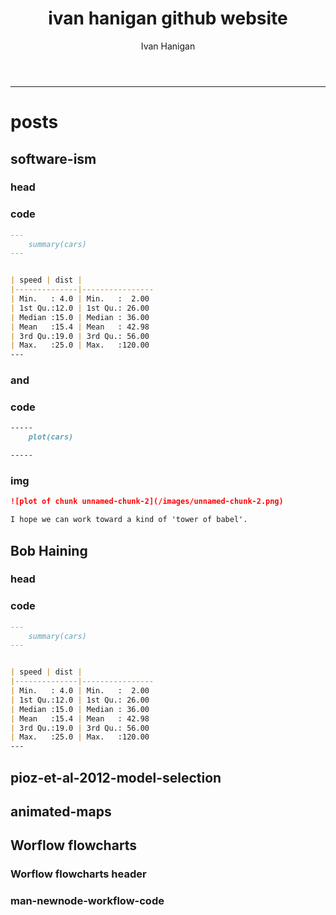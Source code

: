 #+TITLE:ivan hanigan github website 
#+AUTHOR: Ivan Hanigan
#+email: ivan.hanigan@anu.edu.au
#+LaTeX_CLASS: article
#+LaTeX_CLASS_OPTIONS: [a4paper]
#+LATEX: \tableofcontents
-----

* posts
** software-ism
*** head
#+name:index
#+begin_src markdown :tangle _posts/2012-09-15-software-ism.md :exports none :eval no :padline no
--- 
name: software-ism
layout: post
title: software-ism
date: 2012-09-15
categories: 
- software
---
I am a huge fan of the R language for statistics and graphics.

I sometimes hear people say they don't like R but then admit that they have never tried to use it, or if they have it was close to ten years ago (and a lot has changed).

In recent discussions at work I got the impression some people have got a bit predjudiced against R and other software that they don't actually use, primarily because of the added difficulty of software that requires a bit of programming.

I think that multi-disciplinary work will inevitably mean we find a mix of software in use, and they'll all have strengths and weaknesses.  A major strength of R is that one can weave together a report that includes the data, code, graphs and interpretations for an analysis, rather than copy-and-pasting these elements together as is required with other software toolboxes.

For example a simple analysis in Rstudio using the 'R Markdown document' is below. 

You can load and explore data in the document by placing 'Code Chunks' in the document, then when you click the **Knit HTML** button a web page will be generated that includes both content as well as the output of any embedded R code chunks within the document. You can embed an R code chunk like this:

#+end_src

*** code
#+name:asdf
#+begin_src markdown :session *R* :tangle _posts/2012-09-15-software-ism.md :exports code :eval yes
  ---
      summary(cars)
  --- 
  
  
  | speed | dist |
  |--------------|----------------
  | Min.   : 4.0 | Min.   :  2.00  
  | 1st Qu.:12.0 | 1st Qu.: 26.00  
  | Median :15.0 | Median : 36.00  
  | Mean   :15.4 | Mean   : 42.98  
  | 3rd Qu.:19.0 | 3rd Qu.: 56.00  
  | Max.   :25.0 | Max.   :120.00  
  ---  
#+end_src
*** and

#+name:and
#+begin_src markdown :tangle _posts/2012-09-15-software-ism.md :exports none :eval no
You can also embed plots, for example:
#+end_src
*** code
#+name:asdf
#+begin_src markdown :session *R* :tangle _posts/2012-09-15-software-ism.md :exports code :eval no
-----
    plot(cars)

-----
#+end_src
*** img
#+name:asdf
#+begin_src markdown :tangle _posts/2012-09-15-software-ism.md :exports code :eval no
![plot of chunk unnamed-chunk-2](/images/unnamed-chunk-2.png)

I hope we can work toward a kind of 'tower of babel'.

#+end_src

** Bob Haining
*** head
#+name:index
#+begin_src markdown :tangle _posts/2012-09-15-software-ism.md :exports none :eval no :padline no
--- 
name: software-ism
layout: post
title: software-ism
date: 2012-09-15
categories: 
- software
---
I am a huge fan of the R language for statistics and graphics.

I sometimes hear people say they don't like R but then admit that they have never tried to use it, or if they have it was close to ten years ago (and a lot has changed).

In recent discussions at work I got the impression some people have got a bit predjudiced against R and other software that they don't actually use, primarily because of the added difficulty of software that requires a bit of programming.

I think that multi-disciplinary work will inevitably mean we find a mix of software in use, and they'll all have strengths and weaknesses.  A major strength of R is that one can weave together a report that includes the data, code, graphs and interpretations for an analysis, rather than copy-and-pasting these elements together as is required with other software toolboxes.

For example a simple analysis in Rstudio using the 'R Markdown document' is below. 

You can load and explore data in the document by placing 'Code Chunks' in the document, then when you click the **Knit HTML** button a web page will be generated that includes both content as well as the output of any embedded R code chunks within the document. You can embed an R code chunk like this:

#+end_src

*** code
#+name:asdf
#+begin_src markdown :session *R* :tangle _posts/2012-09-15-software-ism.md :exports code :eval yes
  ---
      summary(cars)
  --- 
  
  
  | speed | dist |
  |--------------|----------------
  | Min.   : 4.0 | Min.   :  2.00  
  | 1st Qu.:12.0 | 1st Qu.: 26.00  
  | Median :15.0 | Median : 36.00  
  | Mean   :15.4 | Mean   : 42.98  
  | 3rd Qu.:19.0 | 3rd Qu.: 56.00  
  | Max.   :25.0 | Max.   :120.00  
  ---  
#+end_src
** pioz-et-al-2012-model-selection
#+begin_src markdown :tangle _posts/2013-04-18-pioz-et-al-2012-model-selection.md :exports none :eval no :padline no
---
name: pioz-et-al-2012-model-selection
layout: post
title: Pioz et al 2012 model selection
categories:
- Spatial Dependence
- Modelling
- Disentangle
---

In the [GIS forum SPDEP study group](http://gis-forum.github.io/study.html) we've been discussing the Bluetongue paper [http://www.mendeley.com/research/why-did-bluetongue-spread-the-way-it-did](http://www.mendeley.com/research/why-did-bluetongue-spread-the-way-it-did-environmental-factors-influencing-the-velocity-of-blueton)

I'd like to know more about the the Lagrange Multiplier tests and Francis
raised the [seminal Anselin 1988 paper for that](http://ivanhanigan.github.io/2013/04/reflections-bob-haining/#comment-864167749)


But in this post I just wanted to summarise their model selection procedure in a flow diagram


![pioz_modelling.png](/images/pioz_modelling.png)


#+end_src
*** COMMENT pioz_modelling-code
#+name:pioz_modelling
#+begin_src R :session *R* :tangle no :exports none :eval yes
    ################################################################
    # name:pioz_modelling
    require(disentangle)
    nodes <- newnode("data", "variable selection/transformation", newgraph = T)
    nodes  <- newnode("model building dataset (75%)",
                      inputs = "data"
                      )
    nodes  <- newnode("validation dataset (25%)", "data")
    nodes  <- newnode("OLS","model building dataset (75%)")
  #  nodes  <- newnode("diagnostics", "OLS")
    nodes  <- newnode("semi-variogram of the OLS residuals", "OLS", c("200km radius"))
    nodes <- newnode("inverse distance weighting", "assumption")
    nodes  <- newnode("spatial lag model", c("200km radius", "inverse distance weighting"))
    nodes  <- newnode("spatial error model",  c("200km radius", "inverse distance weighting", "robust Lagrange Multiplier"))
    nodes <- newnode("robust Lagrange Multiplier", c("spatial lag model", "spatial error model"))
    nodes <- newnode("three thematic sets of variables", "variable selection/transformation")
    nodes <- newnode("AIC to select variables", c("spatial error model", "three thematic sets of variables"), "minimal model")
  
    nodes <- newnode("compare dir, magnt and sig", c("OLS", "minimal model"))
    nodes <- newnode("coefficient of determination","literature several pseudo-R2 have")
    nodes <- newnode("assess fit", c("minimal model","RMSE", "coefficient of determination"))
    nodes <- newnode("assess fit with validation dataset", c("validation dataset (25%)", "RMSE", "coefficient of determination"))
    nodes <- newnode("assess each covariate",  "minimal model", "LR tests, loop drop-one-test-repeat")
    nodes <- newnode("compare the OLS and spatial error results for variables", c("OLS", "LR tests, loop drop-one-test-repeat"))
    dev.copy(png,"images/pioz_modelling.png", height = 1000, width = 700, res = 105)
    dev.off(); dev.off()
#+end_src

#+RESULTS: pioz_modelling
: 1

    
** animated-maps

#+name:animated-maps-header
#+begin_src markdown :tangle _posts/2013-07-30-animated-maps.md :exports none :eval no :padline no
--- 
name: animated-maps
layout: post
title: animated-maps 
date: 2013-07-30
categories: 
- spatial 
- animation
---

# Animated maps to allow exploration of alternate levels of 'jitter'
In a [previous project](http://www.ncbi.nlm.nih.gov/pubmed/22672028) we published a map of point locations that had been 'jittered', ie adding random noise to the latitude and longitude.  We did this by testing out a few maps and deciding on one that we thought protected privacy adequately whilst not destroying the spatial pattern we wished to display (evocatively).

I always wondered about a way to interactively do this and I think the animation package might do the trick, with the ability to step thru levels of jittering with the pause, fwd and back buttons.

[Clink here for the same data shown in a new animation](/jitter/index.html).

# Reference
Vally, H., Peel, M., Dowse, G. K., Cameron, S., Codde, J. P., Hanigan, I., & Lindsay, M. D. a. (2012). Geographic Information Systems used to describe the link between the risk of Ross River virus infection and proximity to the Leschenault estuary, WA. Australian and New Zealand Journal of Public Health, 36(3), 229–235. doi:10.1111/j.1753-6405.2012.00869.x
    
#+end_src

** Worflow flowcharts
*** Worflow flowcharts header
#+name:Worflow flowcharts-header
#+begin_src markdown :tangle _posts/2013-07-31-worflow-flowcharts.md :exports none :eval no :padline no
  ---
  name: worflow-flowcharts
  layout: post
  title: Worflow flowcharts
  date: 2013-07-31
  categories: 
  - workflow
  - disentangle
  ---
  
  ## What is the issue  
  Most people seem to collect multiple datasets together in a single spot that can be split into 2 or more separate data packages.  
  I think the data wharehouse at my work is an example, and probably we'll find the key challenge for big data will be for analysts to disentangle their own filing systems.
  
  In my experience the way people store research data is often one (or a couple, or all) of these three types:
  - a database with heaps of tables and views
  - a directory (and sub-directories) with heaps of files 
  - a spreadsheet workbook with heaps of sheets (and links to other workbooks)
  
  This is a natural set up from an analysts perspective, where the results of multiple steps accumulate as 'stepping stones' toward the file they end up analysing.  
  
  My tool I am developing addresses the challenge of graphing the links between these sequential steps.  It can be used in two ways.  The first is more suited to what you might need to do retrospectively.

  ## Example one, the composite view:
  I was first taught GIS by Isabelle Balzer at Ecowise Environmental Services in Canberra.  She showed me the method of keeping a table (sticky-taped to the desk!) of all the files and transformations that were going on.  This is similar to a labbook from Chemistry but follows a very rigid structure: FILE,        INPUTS,           OUTPUTS,         DESCRIPTION.  The first method I'll show will take one of these tables and map out the steps in the workflow.
  
  #### Code: Composite Worflow Files List
      require(disentangle)
      # either edit a spreadsheet with filenames, inputs and outputs 
      # fileslist <- read.csv("exampleFilesList.csv", stringsAsFactors = F)
      # or 
      filesList <- read.csv(textConnection(
      'FILE,        INPUTS,           OUTPUTS,         DESCRIPTION
      FileA,        TableXYZ,         Input1,          Transformed variable
      FileB,        TableABC,         Input2,          Collapsed dimensions
      analysisFile, "Input1,Input2",  analysisResults, Merged inputs and analysed
      '), stringsAsFactors = F, strip.white = T)
      filesList
      # This is a bit kludgy, start the graph with first row
      i <- 1
      nodes <- newnode(name = filesList[i,1],
                       inputs = strsplit(filesList$INPUTS, ",")[[i]],
                       outputs = strsplit(filesList$OUTPUTS, ",")[[i]],
                       newgraph=T)
      # continue the graph for each row, handle missing outputs
      for(i in 2:nrow(filesList))
      {
        if(length(strsplit(filesList$OUTPUTS, ",")[[i]]) == 0)
        {
          nodes <- newnode(name = filesList[i,1],
                           inputs = strsplit(filesList$INPUTS, ",")[[i]]
          )    
        } else {
          nodes <- newnode(name = filesList[i,1],
                           inputs = strsplit(filesList$INPUTS, ",")[[i]],
                           outputs = strsplit(filesList$OUTPUTS, ",")[[i]]
          )
        }
      }
       
      dev.copy(png, 'fileRelationships.png')
      dev.off();
  
  ## shows this result
  ![fileRelationships.png](/images/fileRelationships.png)
  
  ## Example two, tracking the steps while analysing data:
  Structure a script into sections and document each section before evaluating the code to execute the step.  This works well with orgmode/ESS, Sweave or knitr style workflows.
  For example:
  
  #### Code: Ad Hoc Files Lists Flowcharts
      #### step one ####
      nodes <- newnode(name="FileA", inputs="TableXYZ", outputs="Input1",
                       newgraph =T) # this is required to tell newnode to
                                    # start a new graph, rather than add to
                                    # the nodes
      FileA  <- read.table("TableXYZ.txt")
      Input1 <- log(FileA$columnZ)
       
      #### step two ####
      nodes <- newnode(name="FileB", inputs="TableABC", outputs="Input2")
      FileB  <- read.table("TableABC.txt")
      Input2 <- ddply(FileB, "id", summarise,
                      duration = max(year) - min(year),
                      nteams = length(unique(team)))
       
      #### step three ####
      nodes <- newnode(name="analysisFile", inputs=c("Input1","Input2"),
                       outputs="analysisResults")
      analysisFile  <- merge(Input1, Input2, by="id")
      analysisResults  <- lm(y ~ duration + nteams, data = analysisFile)
  
  
  ## Example three: visualising relationships
  It is not aimed at visualising the linked structure of a tree or semi-lattice but can be used in such a way but changing the nodename and inputs concept to parent/child relationships.
  
  As an example I'll describe how a list of database tables might be displayed as a tree. I am a great fan of Josh Reich due to his [LCFD workflow](http://stackoverflow.com/a/1434424), and I also like his work on the [Simple Bank](https://www.simple.com/) so when I stumbled on this [blog post](http://blog.i2pi.com/post/52812976752/joshs-postgresql-database-conventions) in which he says:
  
  "Show me your flowchart and conceal your tables, and I shall continue to be mystified. Show me your tables, and I won’t usually need your flowchart; it’ll be obvious."
  
  I was switched on and I started thinking about how the graphVis tool could be used to describe a list of tables and views from a database.
  
  Say that two groups studied the same file TableXYZ with different inputs.  One of these groups wrote a seminal paper in the field, while their rivals wrote an inferior paper with a different result.  Imagine now a subsequent group who gathered the data from the previous work into the following database tables and conducted a replication study, with a new sensitivity analysis to explain why the original two papers produced different results.  The first part of this example is ugly, trying to generate a list of imaginary tables in our database.  Skip to the next section to see the finished product.

  #### Code: database tables and different studies
      require(reshape)
      require(sqldf)
      filesList$STUDY <- "The Seminal Study"
      filesList2  <- melt(filesList, id.vars = "STUDY")
       
      # now there was a second study, by rivals with only one dataset
      filesList_rivals <- read.csv(textConnection(
      'FILE,        INPUTS,           OUTPUTS,         DESCRIPTION
      FileC,        TableIJK,         InputX,          Transformed variable
      analysisFileX, InputX,  analysisResultsX,          analysed
      '), stringsAsFactors = F, strip.white = T)
      filesList_rivals$STUDY <- "The Inferior Rivals"
      filesList2  <- rbind(filesList2,
                           melt(filesList_rivals, id.vars = "STUDY")
                           )
       
      # and sometime later there is a third study that replicated the first and added a
      # sensitivity test
      filesList_replication <- read.csv(textConnection(
      'FILE,        INPUTS,           OUTPUTS,            DESCRIPTION
      analysisFileR, "Input1,Input2",  analysisResultsR, Merged inputs and analysed
      sensitivityAnalysisFile, InputX, sensitivityResult, SupportForSeminalStudy'),
      stringsAsFactors = F, strip.white = T)
      filesList_replication$STUDY <- "The Replication Study"
      filesList_replication
      filesList2  <- rbind(filesList2,
                           melt(filesList_replication, id.vars = "STUDY")
                           )
      filesList2
      filesList3  <- sqldf("SELECT DISTINCT STUDY, value
      FROM filesList2
      where variable != 'DESCRIPTION'")
      filesList3
      # somehow we've converted FILE to factor
      filesList3$FILE <- as.character(filesList3$FILE)

  ## Ugly stuff over (mostly)
  phew I am glad that is over.  Now we get the following list of tables as INPUTS, grouping them by 'FILE' will give the tree structure and showing their results as OUTPUTS allows the subsequent replication study to use them as inputs and assume the position at the bottom of the flowchart.

  #### Code: database tables and different studies       
      filesList3 <- read.csv(textConnection(
      'FILE                 ,             INPUTS         , OUTPUTS
      The Seminal Study     ,              FileA         , 
      The Seminal Study     ,              FileB         , 
      The Seminal Study     ,       analysisFile         , 
      The Seminal Study     ,           TableXYZ         , 
      The Seminal Study     ,           TableABC         , 
      The Seminal Study     ,      Input1,Input2         ,
      The Seminal Study     ,             Input1         , 
      The Seminal Study     ,             Input2         , 
      The Seminal Study     ,      The Seminal Study     , analysisResults 
      The Inferior Rivals   ,                FileC       , 
      The Inferior Rivals   ,        analysisFileX       , 
      The Inferior Rivals   ,             TableXYZ       , 
      The Inferior Rivals   ,               InputX       , 
      The Inferior Rivals   ,    The Inferior Rivals     , analysisResultsX       
      The Replication Study ,      "Input1,Input2,TableXYZ",  analysisResultsR     
      The Replication Study ,      "Input1,InputX,TableXYZ",  sensitivityResult 
      '), stringsAsFactors = F, strip.white = T)
      i <- 1
       
      nodes <- newnode(name = filesList3[i,"FILE"],
                       inputs = strsplit(filesList3$INPUTS, ",")[[i]],              
                       newgraph=T)
      # continue the graph for each row, handle missing outputs
      for(i in 2:nrow(filesList3))
      {
        if(length(strsplit(filesList3$OUTPUTS, ",")[[i]]) == 0)
        {
          nodes <- newnode(name = filesList3[i,"FILE"],
                           inputs = strsplit(filesList3$INPUTS, ",")[[i]]
          )    
        } else {
          nodes <- newnode(name = filesList3[i,"FILE"],
                           inputs = strsplit(filesList3$INPUTS, ",")[[i]],
                           outputs = strsplit(filesList3$OUTPUTS, ",")[[i]]
          )
        }
      }
  
  
  ## the result
  ![filesRelationships2.png](/images/filesRelationships2.png)  
#+end_src
*** man-newnode-workflow-code
#+name:man-newnode-workflow
#+begin_src R :session *R* :tangle no :exports none :eval no
  ################################################################
  # name:man-newnode-workflow
  "
  Most people seem to collect multiple datasets together in a single spot that can be split into 2 or more separate data packages.  
  I think your database the other day was an example, and probably we'll find one key challenge for users will be to disentangle their own filing systems just as you are with that example you got sent.
  
  In my experience the way people store research data is often one (or a couple, or all) of these three types:
  a) a database with heaps of tables and views
  b) a directory (and sub-directories) with heaps of files 
  c) a spreadsheet workbook with heaps of sheets (and links to other workbooks)
  
  This is a natural set up from an analysts perspective, where the results of multiple steps accumulate as 'stepping stones' toward the file they end up analysing.  
  
  My tool I am developing addresses the challenge of graphing the links between these sequential steps.  It can be used in two ways.  The first is more suited to what you might need to do retrospectively.
  Example one, the composite view:
  "
  require(disentangle)
  # either edit a spreadsheet with filenames, inputs and outputs 
  # fileslist <- read.csv("exampleFilesList.csv", stringsAsFactors = F)
  # or 
  filesList <- read.csv(textConnection(
  'FILE,        INPUTS,           OUTPUTS,         DESCRIPTION
  FileA,        TableXYZ,         Input1,          Transformed variable
  FileB,        TableABC,         Input2,          Collapsed dimensions
  analysisFile, "Input1,Input2",  analysisResults, Merged inputs and analysed
  '), stringsAsFactors = F, strip.white = T)
  filesList
  # This is a bit kludgy, start the graph with first row
  i <- 1
  nodes <- newnode(name = filesList[i,1],
                   inputs = strsplit(filesList$INPUTS, ",")[[i]],
                   outputs = strsplit(filesList$OUTPUTS, ",")[[i]],
                   newgraph=T)
  # continue the graph for each row, handle missing outputs
  for(i in 2:nrow(filesList))
  {
    if(length(strsplit(filesList$OUTPUTS, ",")[[i]]) == 0)
    {
      nodes <- newnode(name = filesList[i,1],
                       inputs = strsplit(filesList$INPUTS, ",")[[i]]
      )    
    } else {
      nodes <- newnode(name = filesList[i,1],
                       inputs = strsplit(filesList$INPUTS, ",")[[i]],
                       outputs = strsplit(filesList$OUTPUTS, ",")[[i]]
      )
    }
  }
  dev.copy(png,'images/fileRelationships.png')
  dev.off();
  "
  Example two, tracking the steps while analysing data:
  Structure a script into sections and document each section before evaluating the code to execute the step.  
  For example:
  "
  #### step one ####
  nodes <- newnode(name="FileA", inputs="TableXYZ", outputs="Input1",
                   newgraph =T) # this is required to tell newnode to
                                # start a new graph, rather than add to
                                # the nodes
  FileA  <- read.table("TableXYZ.txt")
  Input1 <- log(FileA$columnZ)
  
  #### step two ####
  nodes <- newnode(name="FileB", inputs="TableABC", outputs="Input2")
  FileB  <- read.table("TableABC.txt")
  Input2 <- ddply(FileB, "id", summarise,
                  duration = max(year) - min(year),
                  nteams = length(unique(team)))
  
  #### step three ####
  nodes <- newnode(name="analysisFile", inputs=c("Input1","Input2"),
                   outputs="analysisResults")
  analysisFile  <- merge(Input1, Input2, by="id")
  analysisResults  <- lm(y ~ duration + nteams, data = analysisFile)
  "
  
  Example three: visualising relationships
  It is not aimed at visualising the linked structure of a tree or semi-lattice but can be used in such a way but changing the nodename and inputs concept to parent/child relationships.
  
  As an example I'll describe how a list of database tables might be displayed as a tree. I am a great fan of Josh Reich due to his LCFD workflow http://stackoverflow.com/a/1434424, and I also like his work on the Simple Bank https://www.simple.com/ so when I stumbled on this blog post http://blog.i2pi.com/post/52812976752/joshs-postgresql-database-conventions in which he says:
  'Show me your flowchart and conceal your tables, and I shall continue to be mystified. Show me your tables, and I won’t usually need your flowchart; it’ll be obvious.'
  
  I was switched on and I started thinking about how the graphVis tool could be used to describe a list of tables and views from a database.
  
  Say that we have the following database tables:
  "
  require(reshape)
  require(sqldf)
  filesList$STUDY <- "The Seminal Study"
  filesList2  <- melt(filesList, id.vars = "STUDY")
  
  # now there was a second study, by rivals with only one dataset
  filesList_rivals <- read.csv(textConnection(
  'FILE,        INPUTS,           OUTPUTS,         DESCRIPTION
  FileC,        TableIJK,         InputX,          Transformed variable
  analysisFileX, InputX,  analysisResultsX,          analysed
  '), stringsAsFactors = F, strip.white = T)
  filesList_rivals$STUDY <- "The Inferior Rivals"
  filesList2  <- rbind(filesList2,
                       melt(filesList_rivals, id.vars = "STUDY")
                       )
  
  # and sometime later there is a third study that replicated the first and added a
  # sensitivity test
  filesList_replication <- read.csv(textConnection(
  'FILE,        INPUTS,           OUTPUTS,            DESCRIPTION
  analysisFileR, "Input1,Input2",  analysisResultsR, Merged inputs and analysed
  sensitivityAnalysisFile, InputX, sensitivityResult, SupportForSeminalStudy'), stringsAsFactors = F, strip.white = T)
  filesList_replication$STUDY <- "The Replication Study"
  filesList_replication
  filesList2  <- rbind(filesList2,
                       melt(filesList_replication, id.vars = "STUDY")
                       )
  filesList2
  filesList3  <- sqldf("SELECT DISTINCT STUDY, value
  FROM filesList2
  where variable != 'DESCRIPTION'")
  filesList3
  # somehow we've converted FILE to factor
  filesList3$FILE <- as.character(filesList3$FILE)
  
  filesList3 <- read.csv(textConnection(
  'FILE                 ,             INPUTS         , OUTPUTS
  The Seminal Study     ,              FileA         , 
  The Seminal Study     ,              FileB         , 
  The Seminal Study     ,       analysisFile         , 
  The Seminal Study     ,           TableXYZ         , 
  The Seminal Study     ,           TableABC         , 
  The Seminal Study     ,      Input1,Input2         ,
  The Seminal Study     ,             Input1         , 
  The Seminal Study     ,             Input2         , 
  The Seminal Study     ,      The Seminal Study     , analysisResults 
  The Inferior Rivals   ,                FileC       , 
  The Inferior Rivals   ,        analysisFileX       , 
  The Inferior Rivals   ,             TableXYZ       , 
  The Inferior Rivals   ,               InputX       , 
  The Inferior Rivals   ,    The Inferior Rivals     , analysisResultsX       
  The Replication Study ,      "Input1,Input2,TableXYZ" ,  analysisResultsR     
  The Replication Study ,      "Input1,InputX,TableXYZ" ,  sensitivityResult 
  '), stringsAsFactors = F, strip.white = T)
  i <- 1
  
  nodes <- newnode(name = filesList3[i,"FILE"],
                   inputs = strsplit(filesList3$INPUTS, ",")[[i]],              
                   newgraph=T)
  # continue the graph for each row, handle missing outputs
  for(i in 2:nrow(filesList3))
  {
    if(length(strsplit(filesList3$OUTPUTS, ",")[[i]]) == 0)
    {
      nodes <- newnode(name = filesList3[i,"FILE"],
                       inputs = strsplit(filesList3$INPUTS, ",")[[i]]
      )    
    } else {
      nodes <- newnode(name = filesList3[i,"FILE"],
                       inputs = strsplit(filesList3$INPUTS, ",")[[i]],
                       outputs = strsplit(filesList3$OUTPUTS, ",")[[i]]
      )
    }
  }
  
  
  dev.copy(png, "images/filesRelationships2.png")
  dev.off()
  ## filesList <- read.csv(textConnection(
  ## 'FILE,INPUTS,OUTPUTS,DESCRIPTION
  ## STDYDSCR,
  ## DATADSCR,
  ## FILEDSCR,
  ## KEYWORDS,
  ## ACCESSORS,
  ## ACCESSSTDY,
  ## OTHRSTDYMAT,
  ## '), stringsAsFactors = F, strip.white = T)
  ## filesList
  
  
  ## EVENTS,ESTPDB,,
  ## REFERENCES,ESTPDB,,          
  ## INDICATORS,ESTPDB,,
  ## ISO31661,ISO,ESTPDB,www.iso.org/iso/country_names_and_code
  ## 
  ## 
  
  "
  
  Cheers,
  Ivan Hanigan
  Data Management Officer.
  National Centre for Epidemiology and Population Health (NCEPH).
  Research School of Population Health.
  College of Medicine, Biology and Environment. 
  Australian National University Canberra, ACT, 0200.
  Ph: +61 2 6125 7767.
  Fax: +61 2 6125 0740.
  Mob: 0428 265 976.
  CRICOS provider #00120C.
  "
#+end_src
